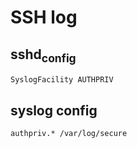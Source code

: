 * SSH log
** sshd_config
#+BEGIN_SRC
SyslogFacility AUTHPRIV
#+END_SRC

** syslog config
#+BEGIN_SRC
authpriv.* /var/log/secure
#+END_SRC
